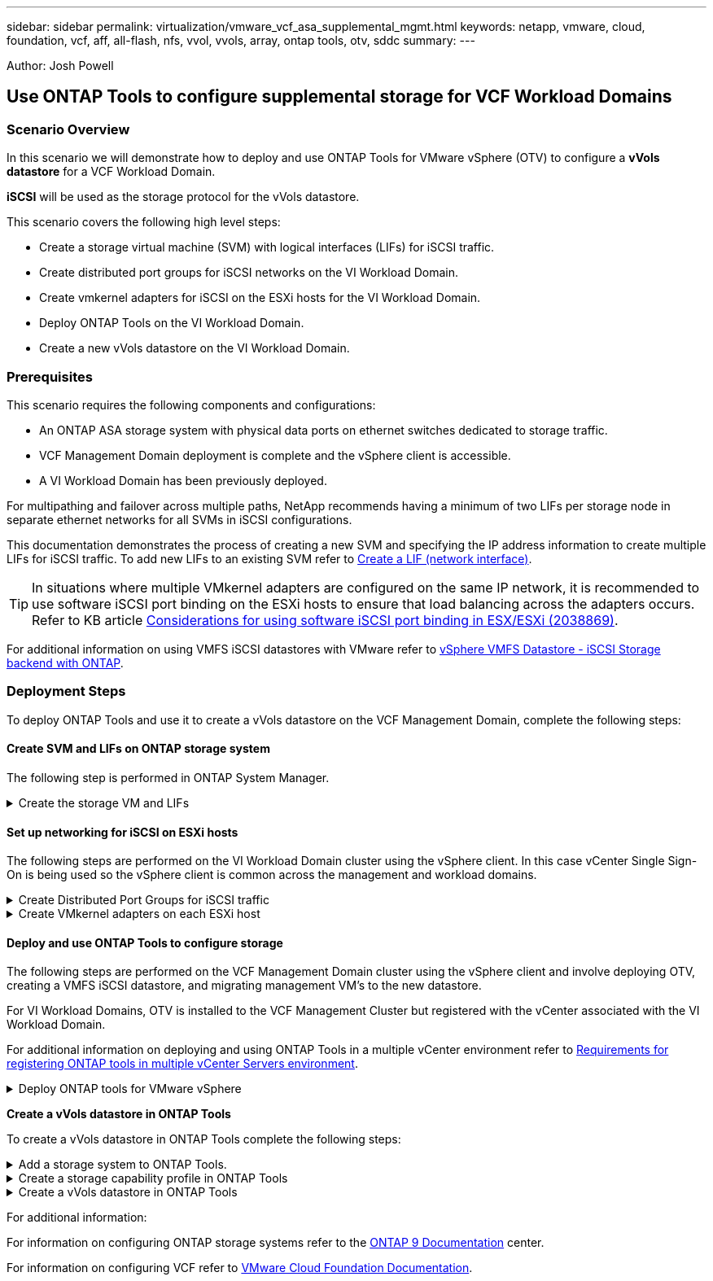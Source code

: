 ---
sidebar: sidebar
permalink: virtualization/vmware_vcf_asa_supplemental_mgmt.html
keywords: netapp, vmware, cloud, foundation, vcf, aff, all-flash, nfs, vvol, vvols, array, ontap tools, otv, sddc
summary:
---

:hardbreaks:
:nofooter:
:icons: font
:linkattrs:
:imagesdir: ./../media/

[.lead]
Author: Josh Powell

== Use ONTAP Tools to configure supplemental storage for VCF Workload Domains

=== Scenario Overview
In this scenario we will demonstrate how to deploy and use ONTAP Tools for VMware vSphere (OTV) to configure a *vVols datastore* for a VCF Workload Domain. 

*iSCSI* will be used as the storage protocol for the vVols datastore.

This scenario covers the following high level steps:

* Create a storage virtual machine (SVM) with logical interfaces (LIFs) for iSCSI traffic.
* Create distributed port groups for iSCSI networks on the VI Workload Domain.
* Create vmkernel adapters for iSCSI on the ESXi hosts for the VI Workload Domain.
* Deploy ONTAP Tools on the VI Workload Domain.
* Create a new vVols datastore on the VI Workload Domain.

=== Prerequisites
This scenario requires the following components and configurations:

* An ONTAP ASA storage system with physical data ports on ethernet switches dedicated to storage traffic.
* VCF Management Domain deployment is complete and the vSphere client is accessible.
* A VI Workload Domain has been previously deployed.

For multipathing and failover across multiple paths, NetApp recommends having a minimum of two LIFs per storage node in separate ethernet networks for all SVMs in iSCSI configurations.

This documentation demonstrates the process of creating a new SVM and specifying the IP address information to create multiple LIFs for iSCSI traffic. To add new LIFs to an existing SVM refer to link:https://docs.netapp.com/us-en/ontap/networking/create_a_lif.htm[Create a LIF (network interface)].

TIP: In situations where multiple VMkernel adapters are configured on the same IP network, it is recommended to use software iSCSI port binding on the ESXi hosts to ensure that load balancing across the adapters occurs. Refer to KB article link:https://kb.vmware.com/s/article/2038869[Considerations for using software iSCSI port binding in ESX/ESXi (2038869)].

For additional information on using VMFS iSCSI datastores with VMware refer to link:https://docs.netapp.com/us-en/netapp-solutions/virtualization/vsphere_ontap_auto_block_iscsi.html[vSphere VMFS Datastore - iSCSI Storage backend with ONTAP].

=== Deployment Steps
To deploy ONTAP Tools and use it to create a vVols datastore on the VCF Management Domain, complete the following steps:

==== Create SVM and LIFs on ONTAP storage system
The following step is performed in ONTAP System Manager.

.Create the storage VM and LIFs
[%collapsible]
==== 
Complete the following steps to create an SVM together with multiple LIFs for iSCSI traffic.

. From ONTAP System Manager navigate to *Storage VMs* in the left-hand menu and click on *+ Add* to start. 
+
image:vmware-vcf-asa-image01.png[Click +Add to start creating SVM]
+
{nbsp}
. In the *Add Storage VM* wizard provide a *Name* for the SVM, select the *IP Space* and then, under *Access Protocol*, click on the *iSCSI* tab and check the box to *Enable iSCSI*.
+
image:vmware-vcf-asa-image02.png[Add storage VM wizard - enable iSCSI]

. In the *Network Interface* section fill in the *IP address*, *Subnet Mask*, and *Broadcast Domain and Port* for the first LIF. For subsequent LIFs the checkbox may be enabled to use common settings across all remaining LIFs or use separate settings.
+
NOTE: For multipathing and failover across multiple paths, NetApp recommends having a minimum of two LIFs per storage node in separate Ethernet networks for all SVMs in iSCSI configurations.
+
image:vmware-vcf-asa-image03.png[Fill out network info for LIFs]

. Choose whether to enable the Storage VM Administration account (for multi-tenancy environments) and click on *Save* to create the SVM.
+
image:vmware-vcf-asa-image04.png[Enable SVM account and Finish]
====

==== Set up networking for iSCSI on ESXi hosts
The following steps are performed on the VI Workload Domain cluster using the vSphere client. In this case vCenter Single Sign-On is being used so the vSphere client is common across the management and workload domains.

.Create Distributed Port Groups for iSCSI traffic
[%collapsible]
====
Complete the following to create a new distributed port group for each iSCSI network:

. From the vSphere client , navigate to *Inventory > Networking* for the Workload Domain. Navigate to the existing Distributed Switch and choose the action to create *New Distributed Port Group...*.
+
image:vmware-vcf-asa-image22.png[Choose to create new port group]

. In the *New Distributed Port Group* wizard fill in a name for the new port group and click on *Next* to continue.

. On the *Configure settings* page fill out all settings. In this case VLAN is select for VLAN ID and the VLAN value provided. Click on *Next* to continue.
+
image:vmware-vcf-asa-image23.png[Fill out VLAN ID]

. On the *Ready to complete* page, review the changes and click on *Finish* to create the new distributed port group.

. Repeat this process to create a distributed port group for the second iSCSI network being used and ensure you have input the correct *VLAN ID*.

. Once both port groups have been created, navigate to the first port group and select the action to *Edit settings...*.
+
image:vmware-vcf-asa-image24.png[DPG - edit settings]

. On *Distributed Port Group - Edit Settings* page, navigate to *Teaming and failover* in the left-hand menu and click on *uplink2* to move it down to *Unused uplinks*.
+
image:vmware-vcf-asa-image25.png[move uplink2 to unused]

. Repeat this step for the second iSCSI port group. However, this time move *uplink1* down to *Unused uplinks*.
+
image:vmware-vcf-asa-image26.png[move uplink1 to unused]
====

.Create VMkernel adapters on each ESXi host
[%collapsible]
====
Repeat this process on each ESXi host in the Workload Domain.

. From the vSphere client navigate to one of the ESXi hosts in the Workload Domain inventory. From the *Configure* tab select *VMkernel adapters* and click on *Add Networking...* to start.
+
image:vmware-vcf-asa-image30.png[Start add networking wizard]

. On the *Select connection type* window choose *VMkernel Network Adapter* and click on *Next* to continue.
+
image:vmware-vcf-asa-image08.png[Choose VMkernel Network Adapter]

. On the *Select target device* page, choose one of the distributed port groups for iSCSI that was created previously.
+
image:vmware-vcf-asa-image31.png[Choose target port group]

. On the *Port properties* page keep the defaults and click on *Next* to continue.
+
image:vmware-vcf-asa-image32.png[VMkernel port properties]

. On the *IPv4 settings* page fill in the *IP address*, *Subnet mask*, and provide a new Gateway IP address (only if required). Click on *Next* to continue.
+ 
image:vmware-vcf-asa-image33.png[VMkernel IPv4 settings]

. Review the your selections on the *Ready to complete* page and click on *Finish* to create the VMkernel adapter.
+
image:vmware-vcf-asa-image34.png[Review VMkernel selections]

. Repeat this process to create a VMkernel adapter for the second iSCSI network.
====

==== Deploy and use ONTAP Tools to configure storage
The following steps are performed on the VCF Management Domain cluster using the vSphere client and involve deploying OTV, creating a VMFS iSCSI datastore, and migrating management VM's to the new datastore.

For VI Workload Domains, OTV is installed to the VCF Management Cluster but registered with the vCenter associated with the VI Workload Domain. 

For additional information on deploying and using ONTAP Tools in a multiple vCenter environment refer to link:https://docs.netapp.com/us-en/ontap-tools-vmware-vsphere/configure/concept_requirements_for_registering_vsc_in_multiple_vcenter_servers_environment.html[Requirements for registering ONTAP tools in multiple vCenter Servers environment].

.Deploy ONTAP tools for VMware vSphere
[%collapsible]
==== 
ONTAP tools for VMware vSphere (OTV) is deployed as a VM appliance and provides an integrated vCenter UI for managing ONTAP storage. 

Complete the following to Deploy ONTAP tools for VMware vSphere:

. Obtain the ONTAP tools OVA image from the link:https://mysupport.netapp.com/site/products/all/details/otv/downloads-tab[NetApp Support site] and download to a local folder.

. Log into the vCenter appliance for the VCF Management Domain.

. From the vCenter appliance interface right-click on the management cluster and select *Deploy OVF Template…*
+
image:vmware-vcf-aff-image21.png[Deploy OVF Template...]

. In the *Deploy OVF Template* wizard click the *Local file* radio button and select the ONTAP tools OVA file downloaded in the previous step.
+
image:vmware-vcf-aff-image22.png[Select OVA file]

. For steps 2 through 5 of the wizard select a name and folder for the VM, select the compute resource, review the details, and accept the license agreement.

. For the storage location of the configuration and disk files, select the vSAN datastore of the VCF Management Domain cluster.
+
image:vmware-vcf-aff-image23.png[Select OVA file]

. On the Select network page select the network used for management traffic.
+
image:vmware-vcf-aff-image24.png[Select network]

. On the Customize template page fill out all required information:
* Password to be used for administrative access to OTV.
* NTP server IP address.
* OTV maintenance account password.
* OTV Derby DB password.
* Do not check the box to *Enable VMware Cloud Foundation (VCF)*. VCF mode is not required for deploying supplemental storage.
* FQDN or IP address of the vCenter appliance for the *VI Workload Domain*
* Credentials for the vCenter appliance of the *VI Workload Domain*
* Provide the required network properties fields.
+
Click Next  to continue.
+
image:vmware-vcf-aff-image25.png[Customize OTV template 1]
+
image:vmware-vcf-asa-image35.png[Customize OTV template 2]

. Review all information on the Ready to complete  page and the click Finish to begin deploying the OTV appliance.
====

*Create a vVols datastore in ONTAP Tools*

To create a vVols datastore in ONTAP Tools complete the following steps:

.Add a storage system to ONTAP Tools.
[%collapsible]
==== 
. Access NetApp ONTAP Tools by selecting it from the main menu in the vSphere client.
+
image::vmware-asa-image6.png[NetApp ONTAP Tools]

. In ONTAP Tools select *Storage Systems* from the left hand menu and then press *Add*.
+
image::vmware-asa-image8.png[Add storage system]

. Fill out the IP Address, credentials of the storage system and the port number. Click on *Add* to start the discovery process.
+
image::vmware-asa-image9.png[Add storage system]
====

.Create a storage capability profile in ONTAP Tools
[%collapsible]
==== 
Storage capability profiles describe the features provided by a storage array or storage system. They include quality of service definitions and are used to select storage systems that meet the parameters defined in the profile.

To create a storage capability profile in ONTAP Tools complete the following steps:

. In ONTAP Tools select *Storage capability profile* from the left hand menu and then press *Create*.
+
image::vmware-asa-image7.png[Storage capability profile]

. In the *Create Storage Capability profile* wizard provide a name and description of the profile and click on *Next*.
+
image::vmware-asa-image10.png[Add name for SCP]

. Select the platform type and to specify the storage system is to be an All-Flash SAN Array set *Asymmetric* to false.
+
image::vmware-asa-image11.png[Platorm for SCP]

. Next, select choice of protocol or *Any* to allow all possible protocols. Click *Next* to continue.
+
image::vmware-asa-image12.png[Protocol for SCP]

. The *performance* page allows setting of quality of service in form of minimum and maximum IOPs allowed.
+
image::vmware-asa-image13.png[QoS for SCP]

. Complete the *storage attributes* page selecting storage efficiency, space reservation, encryption and any tiering policy as needed. 
+
image::vmware-asa-image14.png[Attributes for SCP]

. Finally, review the summary and click on Finish to create the profile. 
+
image::vmware-asa-image15.png[Summary for SCP]
====

.Create a vVols datastore in ONTAP Tools
[%collapsible]
==== 
To create a vVols datastore in ONTAP Tools complete the following steps:

. In ONTAP Tools select *Overview* and from the *Getting Started* tab click on *Provision* to start the wizard.
+
image::vmware-asa-image16.png[Provision datastore]

. On the *General* page of the New Datastore wizard select the vSphere datacenter or cluster destination. Select *vVols* as the dastatore type, fill out a name for the datastore, and select the protocol.
+
image::vmware-asa-image17.png[General page]

. On the *Storage system* page select the select a storage capability profile, the storage system and SVM. Click on *Next* to continue.
+
image::vmware-asa-image18.png[Storage system]

. On the *Storage attributes* page select to create a new volume for the datastore and fill out the storage attributes of the volume to be created. Click on *Add* to create the volume and then *Next* to continue.
+
image::vmware-asa-image19.png[Storage attributes]

. Finally, review the summary and click on *Finish* to start the vVol datastore creation process.
+
image::vmware-asa-image20.png[Summary page]
====





For additional information:

For information on configuring ONTAP storage systems refer to the link:https://docs.netapp.com/us-en/ontap[ONTAP 9 Documentation] center.

For information on configuring VCF refer to link:https://docs.vmware.com/en/VMware-Cloud-Foundation/index.html[VMware Cloud Foundation Documentation].